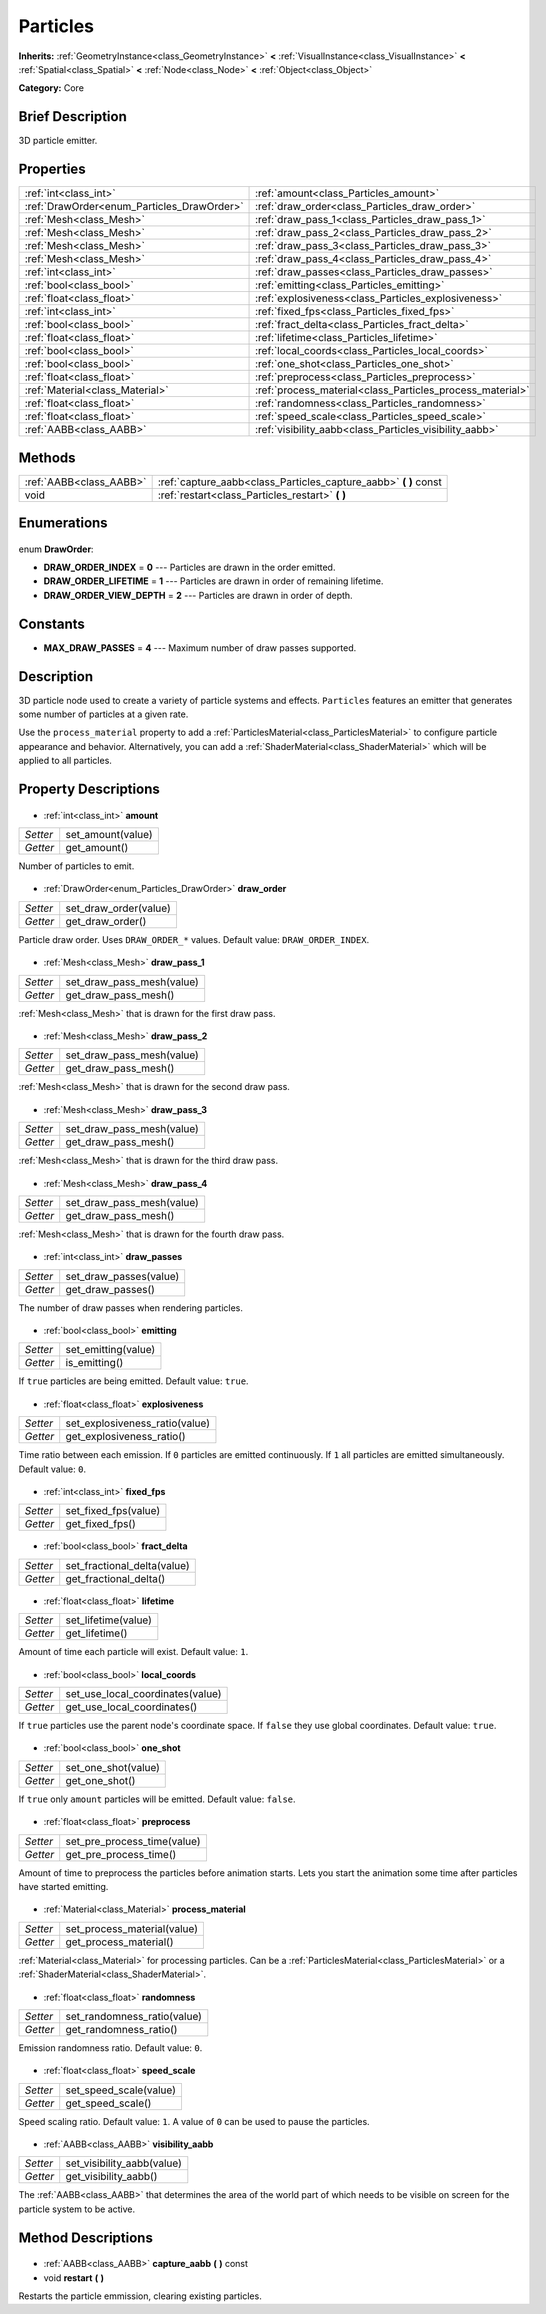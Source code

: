 .. Generated automatically by doc/tools/makerst.py in Godot's source tree.
.. DO NOT EDIT THIS FILE, but the Particles.xml source instead.
.. The source is found in doc/classes or modules/<name>/doc_classes.

.. _class_Particles:

Particles
=========

**Inherits:** :ref:`GeometryInstance<class_GeometryInstance>` **<** :ref:`VisualInstance<class_VisualInstance>` **<** :ref:`Spatial<class_Spatial>` **<** :ref:`Node<class_Node>` **<** :ref:`Object<class_Object>`

**Category:** Core

Brief Description
-----------------

3D particle emitter.

Properties
----------

+--------------------------------------------+-----------------------------------------------------------+
| :ref:`int<class_int>`                      | :ref:`amount<class_Particles_amount>`                     |
+--------------------------------------------+-----------------------------------------------------------+
| :ref:`DrawOrder<enum_Particles_DrawOrder>` | :ref:`draw_order<class_Particles_draw_order>`             |
+--------------------------------------------+-----------------------------------------------------------+
| :ref:`Mesh<class_Mesh>`                    | :ref:`draw_pass_1<class_Particles_draw_pass_1>`           |
+--------------------------------------------+-----------------------------------------------------------+
| :ref:`Mesh<class_Mesh>`                    | :ref:`draw_pass_2<class_Particles_draw_pass_2>`           |
+--------------------------------------------+-----------------------------------------------------------+
| :ref:`Mesh<class_Mesh>`                    | :ref:`draw_pass_3<class_Particles_draw_pass_3>`           |
+--------------------------------------------+-----------------------------------------------------------+
| :ref:`Mesh<class_Mesh>`                    | :ref:`draw_pass_4<class_Particles_draw_pass_4>`           |
+--------------------------------------------+-----------------------------------------------------------+
| :ref:`int<class_int>`                      | :ref:`draw_passes<class_Particles_draw_passes>`           |
+--------------------------------------------+-----------------------------------------------------------+
| :ref:`bool<class_bool>`                    | :ref:`emitting<class_Particles_emitting>`                 |
+--------------------------------------------+-----------------------------------------------------------+
| :ref:`float<class_float>`                  | :ref:`explosiveness<class_Particles_explosiveness>`       |
+--------------------------------------------+-----------------------------------------------------------+
| :ref:`int<class_int>`                      | :ref:`fixed_fps<class_Particles_fixed_fps>`               |
+--------------------------------------------+-----------------------------------------------------------+
| :ref:`bool<class_bool>`                    | :ref:`fract_delta<class_Particles_fract_delta>`           |
+--------------------------------------------+-----------------------------------------------------------+
| :ref:`float<class_float>`                  | :ref:`lifetime<class_Particles_lifetime>`                 |
+--------------------------------------------+-----------------------------------------------------------+
| :ref:`bool<class_bool>`                    | :ref:`local_coords<class_Particles_local_coords>`         |
+--------------------------------------------+-----------------------------------------------------------+
| :ref:`bool<class_bool>`                    | :ref:`one_shot<class_Particles_one_shot>`                 |
+--------------------------------------------+-----------------------------------------------------------+
| :ref:`float<class_float>`                  | :ref:`preprocess<class_Particles_preprocess>`             |
+--------------------------------------------+-----------------------------------------------------------+
| :ref:`Material<class_Material>`            | :ref:`process_material<class_Particles_process_material>` |
+--------------------------------------------+-----------------------------------------------------------+
| :ref:`float<class_float>`                  | :ref:`randomness<class_Particles_randomness>`             |
+--------------------------------------------+-----------------------------------------------------------+
| :ref:`float<class_float>`                  | :ref:`speed_scale<class_Particles_speed_scale>`           |
+--------------------------------------------+-----------------------------------------------------------+
| :ref:`AABB<class_AABB>`                    | :ref:`visibility_aabb<class_Particles_visibility_aabb>`   |
+--------------------------------------------+-----------------------------------------------------------+

Methods
-------

+--------------------------+---------------------------------------------------------------------+
| :ref:`AABB<class_AABB>`  | :ref:`capture_aabb<class_Particles_capture_aabb>` **(** **)** const |
+--------------------------+---------------------------------------------------------------------+
| void                     | :ref:`restart<class_Particles_restart>` **(** **)**                 |
+--------------------------+---------------------------------------------------------------------+

Enumerations
------------

  .. _enum_Particles_DrawOrder:

enum **DrawOrder**:

- **DRAW_ORDER_INDEX** = **0** --- Particles are drawn in the order emitted.
- **DRAW_ORDER_LIFETIME** = **1** --- Particles are drawn in order of remaining lifetime.
- **DRAW_ORDER_VIEW_DEPTH** = **2** --- Particles are drawn in order of depth.

Constants
---------

- **MAX_DRAW_PASSES** = **4** --- Maximum number of draw passes supported.
Description
-----------

3D particle node used to create a variety of particle systems and effects. ``Particles`` features an emitter that generates some number of particles at a given rate.

Use the ``process_material`` property to add a :ref:`ParticlesMaterial<class_ParticlesMaterial>` to configure particle appearance and behavior. Alternatively, you can add a :ref:`ShaderMaterial<class_ShaderMaterial>` which will be applied to all particles.

Property Descriptions
---------------------

  .. _class_Particles_amount:

- :ref:`int<class_int>` **amount**

+----------+-------------------+
| *Setter* | set_amount(value) |
+----------+-------------------+
| *Getter* | get_amount()      |
+----------+-------------------+

Number of particles to emit.

  .. _class_Particles_draw_order:

- :ref:`DrawOrder<enum_Particles_DrawOrder>` **draw_order**

+----------+-----------------------+
| *Setter* | set_draw_order(value) |
+----------+-----------------------+
| *Getter* | get_draw_order()      |
+----------+-----------------------+

Particle draw order. Uses ``DRAW_ORDER_*`` values. Default value: ``DRAW_ORDER_INDEX``.

  .. _class_Particles_draw_pass_1:

- :ref:`Mesh<class_Mesh>` **draw_pass_1**

+----------+---------------------------+
| *Setter* | set_draw_pass_mesh(value) |
+----------+---------------------------+
| *Getter* | get_draw_pass_mesh()      |
+----------+---------------------------+

:ref:`Mesh<class_Mesh>` that is drawn for the first draw pass.

  .. _class_Particles_draw_pass_2:

- :ref:`Mesh<class_Mesh>` **draw_pass_2**

+----------+---------------------------+
| *Setter* | set_draw_pass_mesh(value) |
+----------+---------------------------+
| *Getter* | get_draw_pass_mesh()      |
+----------+---------------------------+

:ref:`Mesh<class_Mesh>` that is drawn for the second draw pass.

  .. _class_Particles_draw_pass_3:

- :ref:`Mesh<class_Mesh>` **draw_pass_3**

+----------+---------------------------+
| *Setter* | set_draw_pass_mesh(value) |
+----------+---------------------------+
| *Getter* | get_draw_pass_mesh()      |
+----------+---------------------------+

:ref:`Mesh<class_Mesh>` that is drawn for the third draw pass.

  .. _class_Particles_draw_pass_4:

- :ref:`Mesh<class_Mesh>` **draw_pass_4**

+----------+---------------------------+
| *Setter* | set_draw_pass_mesh(value) |
+----------+---------------------------+
| *Getter* | get_draw_pass_mesh()      |
+----------+---------------------------+

:ref:`Mesh<class_Mesh>` that is drawn for the fourth draw pass.

  .. _class_Particles_draw_passes:

- :ref:`int<class_int>` **draw_passes**

+----------+------------------------+
| *Setter* | set_draw_passes(value) |
+----------+------------------------+
| *Getter* | get_draw_passes()      |
+----------+------------------------+

The number of draw passes when rendering particles.

  .. _class_Particles_emitting:

- :ref:`bool<class_bool>` **emitting**

+----------+---------------------+
| *Setter* | set_emitting(value) |
+----------+---------------------+
| *Getter* | is_emitting()       |
+----------+---------------------+

If ``true`` particles are being emitted. Default value: ``true``.

  .. _class_Particles_explosiveness:

- :ref:`float<class_float>` **explosiveness**

+----------+--------------------------------+
| *Setter* | set_explosiveness_ratio(value) |
+----------+--------------------------------+
| *Getter* | get_explosiveness_ratio()      |
+----------+--------------------------------+

Time ratio between each emission. If ``0`` particles are emitted continuously. If ``1`` all particles are emitted simultaneously. Default value: ``0``.

  .. _class_Particles_fixed_fps:

- :ref:`int<class_int>` **fixed_fps**

+----------+----------------------+
| *Setter* | set_fixed_fps(value) |
+----------+----------------------+
| *Getter* | get_fixed_fps()      |
+----------+----------------------+

  .. _class_Particles_fract_delta:

- :ref:`bool<class_bool>` **fract_delta**

+----------+-----------------------------+
| *Setter* | set_fractional_delta(value) |
+----------+-----------------------------+
| *Getter* | get_fractional_delta()      |
+----------+-----------------------------+

  .. _class_Particles_lifetime:

- :ref:`float<class_float>` **lifetime**

+----------+---------------------+
| *Setter* | set_lifetime(value) |
+----------+---------------------+
| *Getter* | get_lifetime()      |
+----------+---------------------+

Amount of time each particle will exist. Default value: ``1``.

  .. _class_Particles_local_coords:

- :ref:`bool<class_bool>` **local_coords**

+----------+----------------------------------+
| *Setter* | set_use_local_coordinates(value) |
+----------+----------------------------------+
| *Getter* | get_use_local_coordinates()      |
+----------+----------------------------------+

If ``true`` particles use the parent node's coordinate space. If ``false`` they use global coordinates. Default value: ``true``.

  .. _class_Particles_one_shot:

- :ref:`bool<class_bool>` **one_shot**

+----------+---------------------+
| *Setter* | set_one_shot(value) |
+----------+---------------------+
| *Getter* | get_one_shot()      |
+----------+---------------------+

If ``true`` only ``amount`` particles will be emitted. Default value: ``false``.

  .. _class_Particles_preprocess:

- :ref:`float<class_float>` **preprocess**

+----------+-----------------------------+
| *Setter* | set_pre_process_time(value) |
+----------+-----------------------------+
| *Getter* | get_pre_process_time()      |
+----------+-----------------------------+

Amount of time to preprocess the particles before animation starts. Lets you start the animation some time after particles have started emitting.

  .. _class_Particles_process_material:

- :ref:`Material<class_Material>` **process_material**

+----------+-----------------------------+
| *Setter* | set_process_material(value) |
+----------+-----------------------------+
| *Getter* | get_process_material()      |
+----------+-----------------------------+

:ref:`Material<class_Material>` for processing particles. Can be a :ref:`ParticlesMaterial<class_ParticlesMaterial>` or a :ref:`ShaderMaterial<class_ShaderMaterial>`.

  .. _class_Particles_randomness:

- :ref:`float<class_float>` **randomness**

+----------+-----------------------------+
| *Setter* | set_randomness_ratio(value) |
+----------+-----------------------------+
| *Getter* | get_randomness_ratio()      |
+----------+-----------------------------+

Emission randomness ratio. Default value: ``0``.

  .. _class_Particles_speed_scale:

- :ref:`float<class_float>` **speed_scale**

+----------+------------------------+
| *Setter* | set_speed_scale(value) |
+----------+------------------------+
| *Getter* | get_speed_scale()      |
+----------+------------------------+

Speed scaling ratio. Default value: ``1``. A value of ``0`` can be used to pause the particles.

  .. _class_Particles_visibility_aabb:

- :ref:`AABB<class_AABB>` **visibility_aabb**

+----------+----------------------------+
| *Setter* | set_visibility_aabb(value) |
+----------+----------------------------+
| *Getter* | get_visibility_aabb()      |
+----------+----------------------------+

The :ref:`AABB<class_AABB>` that determines the area of the world part of which needs to be visible on screen for the particle system to be active.

Method Descriptions
-------------------

  .. _class_Particles_capture_aabb:

- :ref:`AABB<class_AABB>` **capture_aabb** **(** **)** const

  .. _class_Particles_restart:

- void **restart** **(** **)**

Restarts the particle emmission, clearing existing particles.

